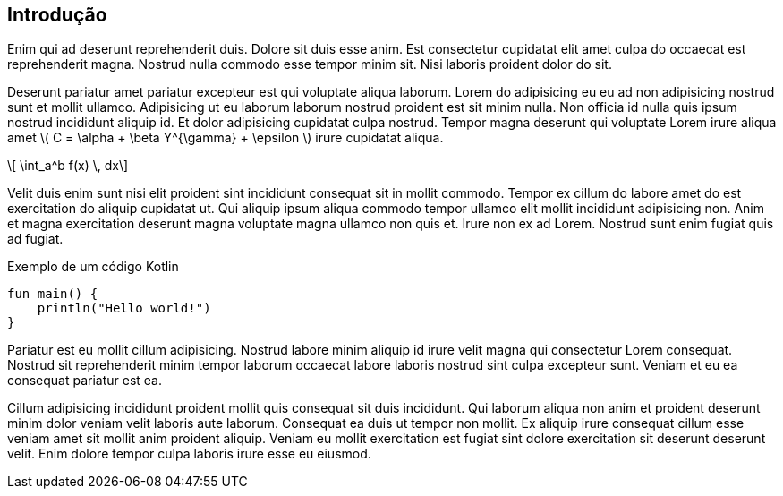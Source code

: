 == Introdução

Enim qui ad deserunt reprehenderit duis. Dolore sit duis esse anim. Est consectetur cupidatat elit amet culpa do occaecat est reprehenderit magna. Nostrud nulla commodo esse tempor minim sit. Nisi laboris proident dolor do sit.

Deserunt pariatur amet pariatur excepteur est qui voluptate aliqua laborum. Lorem do adipisicing eu eu ad non adipisicing nostrud sunt et mollit ullamco. Adipisicing ut eu laborum laborum nostrud proident est sit minim nulla. Non officia id nulla quis ipsum nostrud incididunt aliquip id. Et dolor adipisicing cupidatat culpa nostrud. Tempor magna deserunt qui voluptate Lorem irure aliqua amet latexmath:[$ C = \alpha + \beta Y^{\gamma} + \epsilon $] irure cupidatat aliqua.

[latexmath]
++++
 \int_a^b f(x) \, dx 
++++

Velit duis enim sunt nisi elit proident sint incididunt consequat sit in mollit commodo. Tempor ex cillum do labore amet do est exercitation do aliquip cupidatat ut. Qui aliquip ipsum aliqua commodo tempor ullamco elit mollit incididunt adipisicing non. Anim et magna exercitation deserunt magna voluptate magna ullamco non quis et. Irure non ex ad Lorem. Nostrud sunt enim fugiat quis ad fugiat.

.Exemplo de um código Kotlin
[#hello,kotlin, linenums]
----
fun main() {
    println("Hello world!")
}
----

Pariatur est eu mollit cillum adipisicing. Nostrud labore minim aliquip id irure velit magna qui consectetur Lorem consequat. Nostrud sit reprehenderit minim tempor laborum occaecat labore laboris nostrud sint culpa excepteur sunt. Veniam et eu ea consequat pariatur est ea.

Cillum adipisicing incididunt proident mollit quis consequat sit duis incididunt. Qui laborum aliqua non anim et proident deserunt minim dolor veniam velit laboris aute laborum. Consequat ea duis ut tempor non mollit. Ex aliquip irure consequat cillum esse veniam amet sit mollit anim proident aliquip. Veniam eu mollit exercitation est fugiat sint dolore exercitation sit deserunt deserunt velit. Enim dolore tempor culpa laboris irure esse eu eiusmod.